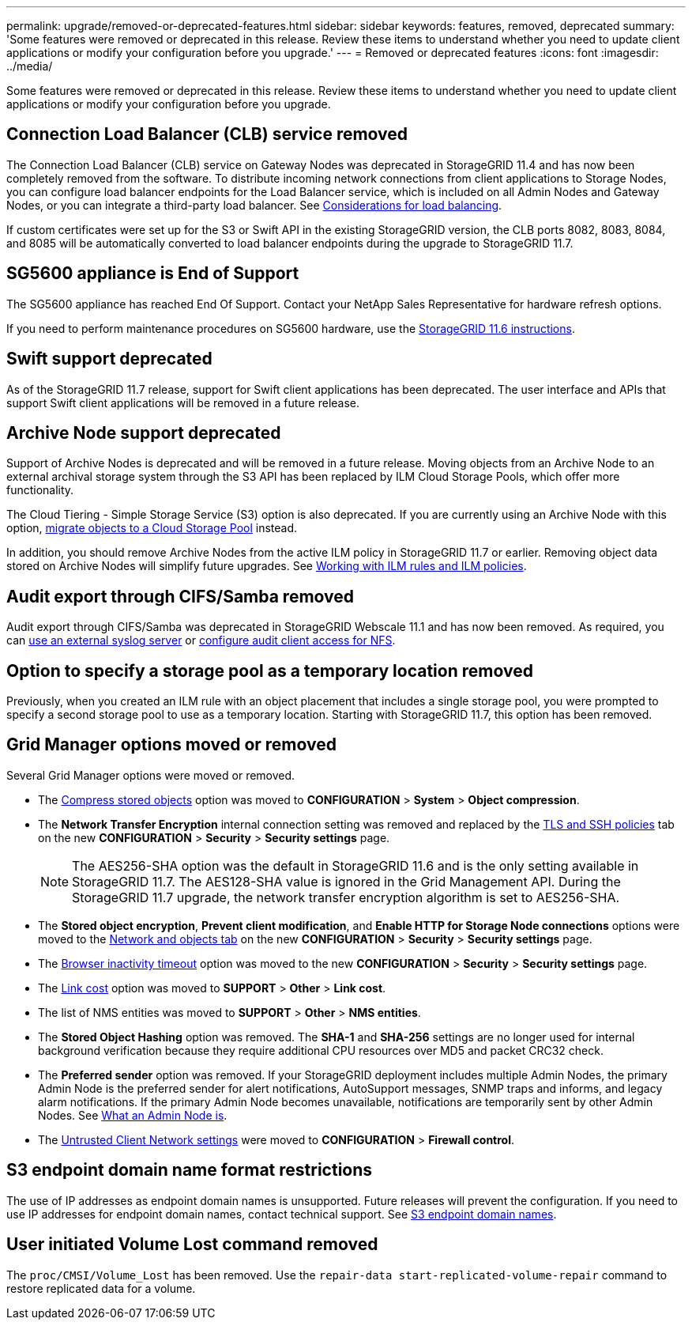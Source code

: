 ---
permalink: upgrade/removed-or-deprecated-features.html
sidebar: sidebar
keywords: features, removed, deprecated
summary: 'Some features were removed or deprecated in this release. Review these items to understand whether you need to update client applications or modify your configuration before you upgrade.'
---
= Removed or deprecated features
:icons: font
:imagesdir: ../media/

[.lead]
Some features were removed or deprecated in this release. Review these items to understand whether you need to update client applications or modify your configuration before you upgrade.

== Connection Load Balancer (CLB) service removed
The Connection Load Balancer (CLB) service on Gateway Nodes was deprecated in StorageGRID 11.4 and has now been completely removed from the software. To distribute incoming network connections from client applications to Storage Nodes, you can configure load balancer endpoints for the Load Balancer service, which is included on all Admin Nodes and Gateway Nodes, or you can integrate a third-party load balancer. See link:../admin/managing-load-balancing.html[Considerations for load balancing].

If custom certificates were set up for the S3 or Swift API in the existing StorageGRID version, the CLB ports 8082, 8083, 8084, and 8085 will be automatically converted to load balancer endpoints during the upgrade to StorageGRID 11.7.

== SG5600 appliance is End of Support
The SG5600 appliance has reached End Of Support. Contact your NetApp Sales Representative for hardware refresh options.

If you need to perform maintenance procedures on SG5600 hardware, use the https://docs.netapp.com/us-en/storagegrid-116/sg5600/maintaining-sg5600-appliance.html[StorageGRID 11.6 instructions^].

== Swift support deprecated
As of the StorageGRID 11.7 release, support for Swift client applications has been deprecated. The user interface and APIs that support Swift client applications will be removed in a future release.

== Archive Node support deprecated
Support of Archive Nodes is deprecated and will be removed in a future release. Moving objects from an Archive Node to an external archival storage system through the S3 API has been replaced by ILM Cloud Storage Pools, which offer more functionality. 

The Cloud Tiering - Simple Storage Service (S3) option is also deprecated. If you are currently using an Archive Node with this option, link:../admin/migrating-objects-from-cloud-tiering-s3-to-cloud-storage-pool.html[migrate objects to a Cloud Storage Pool] instead.

In addition, you should remove Archive Nodes from the active ILM policy in StorageGRID 11.7 or earlier. Removing object data stored on Archive Nodes will simplify future upgrades. See link:../ilm/working-with-ilm-rules-and-ilm-policies.html[Working with ILM rules and ILM policies].

== Audit export through CIFS/Samba removed
Audit export through CIFS/Samba was deprecated in StorageGRID Webscale 11.1 and has now been removed. As required, you can link:../monitor/considerations-for-external-syslog-server.html[use an external syslog server] or link:../admin/configuring-audit-client-access.html[configure audit client access for NFS].

== Option to specify a storage pool as a temporary location removed
Previously, when you created an ILM rule with an object placement that includes a single storage pool, you were prompted to specify a second storage pool to use as a temporary location. Starting with StorageGRID 11.7, this option has been removed.

== Grid Manager options moved or removed 

Several Grid Manager options were moved or removed.

* The link:../admin/configuring-stored-object-compression.html[Compress stored objects] option was moved to *CONFIGURATION* > *System* > *Object compression*.

* The *Network Transfer Encryption* internal connection setting was removed and replaced by the link:../admin/manage-tls-ssh-policy.html[TLS and SSH policies] tab on the new *CONFIGURATION* > *Security* > *Security settings* page. 
+
NOTE: The AES256-SHA option was the default in StorageGRID 11.6 and is the only setting available in StorageGRID 11.7. The AES128-SHA value is ignored in the Grid Management API. During the StorageGRID 11.7 upgrade, the network transfer encryption algorithm is set to AES256-SHA.

* The *Stored object encryption*, *Prevent client modification*, and *Enable HTTP for Storage Node connections* options were moved to the link:../admin/changing-network-options-object-encryption.html[Network and objects tab] on the new *CONFIGURATION* > *Security* > *Security settings* page. 

* The link:../admin/changing-browser-session-timeout-interface.html[Browser inactivity timeout] option was moved to the new *CONFIGURATION* > *Security* > *Security settings* page. 

* The link:../admin/manage-link-costs.html[Link cost] option was moved to *SUPPORT* > *Other* > *Link cost*.

* The list of NMS entities was moved to *SUPPORT* > *Other* > *NMS entities*.

* The *Stored Object Hashing* option was removed. The *SHA-1* and *SHA-256* settings are no longer used for internal background verification because they require additional CPU resources over MD5 and packet CRC32 check.

* The *Preferred sender* option was removed. If your StorageGRID deployment includes multiple Admin Nodes, the primary Admin Node is the preferred sender for alert notifications, AutoSupport messages, SNMP traps and informs, and legacy alarm notifications. If the primary Admin Node becomes unavailable, notifications are temporarily sent by other Admin Nodes. See link:../admin/what-admin-node-is.html[What an Admin Node is].

* The link:../admin/configure-firewall-controls.html#untrusted-client-network[Untrusted Client Network settings] were moved to *CONFIGURATION* > *Firewall control*.

== S3 endpoint domain name format restrictions 
The use of IP addresses as endpoint domain names is unsupported. Future releases will prevent the configuration. If you need to use IP addresses for endpoint domain names, contact technical support. See link:../admin/configuring-s3-api-endpoint-domain-names.html[S3 endpoint domain names].

== User initiated Volume Lost command removed
The `proc/CMSI/Volume_Lost` has been removed. Use the `repair-data start-replicated-volume-repair` command to restore replicated data for a volume.